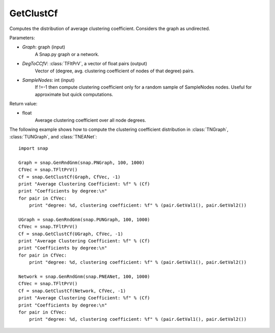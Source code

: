 GetClustCf
'''''''''''

.. function:: GetClustCf(Graph, DegToCCfV, SampleNodes=-1)

Computes the distribution of average clustering coefficient. Considers the graph as undirected.

Parameters:

- *Graph*: graph (input)
    A Snap.py graph or a network.

- *DegToCCfV*: :class:`TFltPrV`, a vector of float pairs (output)
    Vector of (degree, avg. clustering coefficient of nodes of that degree) pairs.

- *SampleNodes*: int (input)
    If !=-1 then compute clustering coefficient only for a random sample of SampleNodes nodes. Useful for approximate but quick computations.

Return value:

- float
    Average clustering coefficient over all node degrees.

The following example shows how to compute the clustering coefficient distribution in
:class:`TNGraph`, :class:`TUNGraph`, and :class:`TNEANet`::

    import snap
    
    Graph = snap.GenRndGnm(snap.PNGraph, 100, 1000)
    CfVec = snap.TFltPrV()
    Cf = snap.GetClustCf(Graph, CfVec, -1)
    print "Average Clustering Coefficient: %f" % (Cf)
    print "Coefficients by degree:\n"
    for pair in CfVec:
        print "degree: %d, clustering coefficient: %f" % (pair.GetVal1(), pair.GetVal2())
    
    UGraph = snap.GenRndGnm(snap.PUNGraph, 100, 1000)
    CfVec = snap.TFltPrV()
    Cf = snap.GetClustCf(UGraph, CfVec, -1)
    print "Average Clustering Coefficient: %f" % (Cf)
    print "Coefficients by degree:\n"
    for pair in CfVec:
        print "degree: %d, clustering coefficient: %f" % (pair.GetVal1(), pair.GetVal2())
    
    Network = snap.GenRndGnm(snap.PNEANet, 100, 1000)
    CfVec = snap.TFltPrV()
    Cf = snap.GetClustCf(Network, CfVec, -1)
    print "Average Clustering Coefficient: %f" % (Cf)
    print "Coefficients by degree:\n"
    for pair in CfVec:
        print "degree: %d, clustering coefficient: %f" % (pair.GetVal1(), pair.GetVal2())